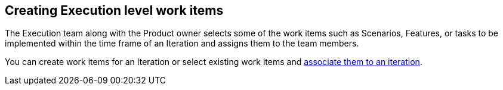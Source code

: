 [#creating_execution_level_work_items]
== Creating Execution level work items

The Execution team along with the Product owner selects some of the work items such as Scenarios, Features, or tasks to be implemented within the time frame of an Iteration and assigns them to the team members.

You can create work items for an Iteration or select existing work items and <<associating_work_items_with_an_iteration,associate them to an iteration>>.
